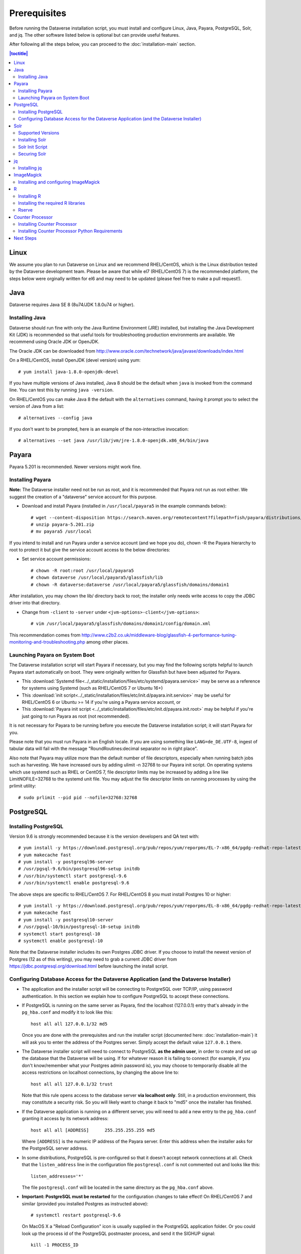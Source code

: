 .. role:: fixedwidthplain

=============
Prerequisites
=============

Before running the Dataverse installation script, you must install and configure Linux, Java, Payara, PostgreSQL, Solr, and jq. The other software listed below is optional but can provide useful features.

After following all the steps below, you can proceed to the :doc:`installation-main` section.

.. contents:: |toctitle|
	:local:

Linux
-----

We assume you plan to run Dataverse on Linux and we recommend RHEL/CentOS, which is the Linux distribution tested by the Dataverse development team. Please be aware that while el7 (RHEL/CentOS 7) is the recommended platform, the steps below were orginally written for el6 and may need to be updated (please feel free to make a pull request!).

Java
----

Dataverse requires Java SE 8 (8u74/JDK 1.8.0u74 or higher).

Installing Java
===============

Dataverse should run fine with only the Java Runtime Environment (JRE) installed, but installing the Java Development Kit (JDK) is recommended so that useful tools for troubleshooting production environments are available. We recommend using Oracle JDK or OpenJDK.

The Oracle JDK can be downloaded from http://www.oracle.com/technetwork/java/javase/downloads/index.html

On a RHEL/CentOS, install OpenJDK (devel version) using yum::

	# yum install java-1.8.0-openjdk-devel

If you have multiple versions of Java installed, Java 8 should be the default when ``java`` is invoked from the command line. You can test this by running ``java -version``.

On RHEL/CentOS you can make Java 8 the default with the ``alternatives`` command, having it prompt you to select the version of Java from a list::

        # alternatives --config java

If you don't want to be prompted, here is an example of the non-interactive invocation::

        # alternatives --set java /usr/lib/jvm/jre-1.8.0-openjdk.x86_64/bin/java

.. _payara:

Payara
------

Payara 5.201 is recommended. Newer versions might work fine.

Installing Payara
=================

**Note:** The Dataverse installer need not be run as root, and it is recommended that Payara not run as root either. We suggest the creation of a "dataverse" service account for this purpose.

- Download and install Payara (installed in ``/usr/local/payara5`` in the example commands below)::

	# wget --content-disposition https://search.maven.org/remotecontent?filepath=fish/payara/distributions/payara/5.201/payara-5.201.zip
	# unzip payara-5.201.zip
	# mv payara5 /usr/local

If you intend to install and run Payara under a service account (and we hope you do), chown -R the Payara hierarchy to root to protect it but give the service account access to the below directories:

- Set service account permissions::

	# chown -R root:root /usr/local/payara5
	# chown dataverse /usr/local/payara5/glassfish/lib
	# chown -R dataverse:dataverse /usr/local/payara5/glassfish/domains/domain1

After installation, you may chown the lib/ directory back to root; the installer only needs write access to copy the JDBC driver into that directory.

- Change from ``-client`` to ``-server`` under ``<jvm-options>-client</jvm-options>``::

	# vim /usr/local/payara5/glassfish/domains/domain1/config/domain.xml

This recommendation comes from http://www.c2b2.co.uk/middleware-blog/glassfish-4-performance-tuning-monitoring-and-troubleshooting.php among other places.

Launching Payara on System Boot
===============================

The Dataverse installation script will start Payara if necessary, but you may find the following scripts helpful to launch Payara start automatically on boot. They were originally written for Glassfish but have been adjusted for Payara.

- This :download:`Systemd file<../_static/installation/files/etc/systemd/payara.service>` may be serve as a reference for systems using Systemd (such as RHEL/CentOS 7 or Ubuntu 16+)
- This :download:`init script<../_static/installation/files/etc/init.d/payara.init.service>` may be useful for RHEL/CentOS 6 or Ubuntu >= 14 if you're using a Payara service account, or
- This :download:`Payara init script <../_static/installation/files/etc/init.d/payara.init.root>` may be helpful if you're just going to run Payara as root (not recommended).

It is not necessary for Payara to be running before you execute the Dataverse installation script; it will start Payara for you.

Please note that you must run Payara in an English locale. If you are using something like ``LANG=de_DE.UTF-8``, ingest of tabular data will fail with the message "RoundRoutines:decimal separator no in right place".

Also note that Payara may utilize more than the default number of file descriptors, especially when running batch jobs such as harvesting. We have increased ours by adding ulimit -n 32768 to our Payara init script. On operating systems which use systemd such as RHEL or CentOS 7, file descriptor limits may be increased by adding a line like LimitNOFILE=32768 to the systemd unit file. You may adjust the file descriptor limits on running processes by using the prlimit utility::

	# sudo prlimit --pid pid --nofile=32768:32768

PostgreSQL
----------

Installing PostgreSQL
=======================

Version 9.6 is strongly recommended because it is the version developers and QA test with::

	# yum install -y https://download.postgresql.org/pub/repos/yum/reporpms/EL-7-x86_64/pgdg-redhat-repo-latest.noarch.rpm
	# yum makecache fast
	# yum install -y postgresql96-server
	# /usr/pgsql-9.6/bin/postgresql96-setup initdb
	# /usr/bin/systemctl start postgresql-9.6
	# /usr/bin/systemctl enable postgresql-9.6

The above steps are specific to RHEL/CentOS 7. For RHEL/CentOS 8 you must install Postgres 10 or higher::

	# yum install -y https://download.postgresql.org/pub/repos/yum/reporpms/EL-8-x86_64/pgdg-redhat-repo-latest.noarch.rpm
	# yum makecache fast
	# yum install -y postgresql10-server
	# /usr/pgsql-10/bin/postgresql-10-setup initdb
	# systemctl start postgresql-10
	# systemctl enable postgresql-10

Note that the Dataverse installer includes its own Postgres JDBC driver. If you choose to install the newest version of Postgres (12 as of this writing), you may need to grab a current JDBC driver from https://jdbc.postgresql.org/download.html before launching the install script.

Configuring Database Access for the Dataverse Application (and the Dataverse Installer)
=======================================================================================

- The application and the installer script will be connecting to PostgreSQL over TCP/IP, using password authentication. In this section we explain how to configure PostgreSQL to accept these connections.


- If PostgreSQL is running on the same server as Payara, find the localhost (127.0.0.1) entry that's already in the ``pg_hba.conf`` and modify it to look like this::

  	host all all 127.0.0.1/32 md5

  Once you are done with the prerequisites and run the installer script (documented here: :doc:`installation-main`) it will ask you to enter the address of the Postgres server. Simply accept the default value ``127.0.0.1`` there.


- The Dataverse installer script will need to connect to PostgreSQL **as the admin user**, in order to create and set up the database that the Dataverse will be using. If for whatever reason it is failing to connect (for example, if you don't know/remember what your Postgres admin password is), you may choose to temporarily disable all the access restrictions on localhost connections, by changing the above line to::

  	host all all 127.0.0.1/32 trust

  Note that this rule opens access to the database server **via localhost only**. Still, in a production environment, this may constitute a security risk. So you will likely want to change it back to "md5" once the installer has finished.


- If the Dataverse application is running on a different server, you will need to add a new entry to the ``pg_hba.conf`` granting it access by its network address::

        host all all [ADDRESS]      255.255.255.255 md5

  Where ``[ADDRESS]`` is the numeric IP address of the Payara server. Enter this address when the installer asks for the PostgreSQL server address.

- In some distributions, PostgreSQL is pre-configured so that it doesn't accept network connections at all. Check that the ``listen_address`` line in the configuration file ``postgresql.conf`` is not commented out and looks like this::

        listen_addresses='*'

  The file ``postgresql.conf`` will be located in the same directory as the ``pg_hba.conf`` above.

- **Important: PostgreSQL must be restarted** for the configuration changes to take effect! On RHEL/CentOS 7 and similar (provided you installed Postgres as instructed above)::

        # systemctl restart postgresql-9.6

  On MacOS X a "Reload Configuration" icon is usually supplied in the PostgreSQL application folder. Or you could look up the process id of the PostgreSQL postmaster process, and send it the SIGHUP signal::

      	kill -1 PROCESS_ID

Solr
----

The Dataverse search index is powered by Solr.

Supported Versions
==================

Dataverse has been tested with Solr version 7.7.2. Future releases in the 7.x series are likely to be compatible; however, this cannot be confirmed until they are officially tested. Major releases above 7.x (e.g. 8.x) are not supported.

Installing Solr
===============

You should not run Solr as root. Create a user called ``solr`` and a directory to install Solr into::

        useradd solr
        mkdir /usr/local/solr
        chown solr:solr /usr/local/solr

Become the ``solr`` user and then download and configure Solr::

        su - solr
        cd /usr/local/solr
        wget https://archive.apache.org/dist/lucene/solr/7.7.2/solr-7.7.2.tgz
        tar xvzf solr-7.7.2.tgz
        cd solr-7.7.2
        cp -r server/solr/configsets/_default server/solr/collection1

You should already have a "dvinstall.zip" file that you downloaded from https://github.com/IQSS/dataverse/releases . Unzip it into ``/tmp``. Then copy the files into place::

        cp /tmp/dvinstall/schema*.xml /usr/local/solr/solr-7.7.2/server/solr/collection1/conf
        cp /tmp/dvinstall/solrconfig.xml /usr/local/solr/solr-7.7.2/server/solr/collection1/conf

Note: Dataverse has customized Solr to boost results that come from certain indexed elements inside Dataverse, for example prioritizing results from Dataverses over Datasets. If you would like to remove this, edit your ``solrconfig.xml`` and remove the ``<str name="qf">`` element and its contents. If you have ideas about how this boosting could be improved, feel free to contact us through our Google Group https://groups.google.com/forum/#!forum/dataverse-dev .

Dataverse requires a change to the ``jetty.xml`` file that ships with Solr. Edit ``/usr/local/solr/solr-7.7.2/server/etc/jetty.xml`` , increasing ``requestHeaderSize`` from ``8192`` to ``102400``

Solr will warn about needing to increase the number of file descriptors and max processes in a production environment but will still run with defaults. We have increased these values to the recommended levels by adding ulimit -n 65000 to the init script, and the following to ``/etc/security/limits.conf``::

        solr soft nproc 65000
        solr hard nproc 65000
        solr soft nofile 65000
        solr hard nofile 65000

On operating systems which use systemd such as RHEL or CentOS 7, you may then add a line like LimitNOFILE=65000 for the number of open file descriptors and a line with LimitNPROC=65000 for the max processes to the systemd unit file, or adjust the limits on a running process using the prlimit tool::

        # sudo prlimit --pid pid --nofile=65000:65000

Solr launches asynchronously and attempts to use the ``lsof`` binary to watch for its own availability. Installation of this package isn't required but will prevent a warning in the log at startup::

	# yum install lsof

Finally, you need to tell Solr to create the core "collection1" on startup::

        echo "name=collection1" > /usr/local/solr/solr-7.7.2/server/solr/collection1/core.properties

Solr Init Script
================

Please choose the right option for your underlying Linux operating system.
It will not be necessary to execute both!

For systems running systemd (like CentOS/RedHat since 7, Debian since 9, Ubuntu since 15.04), as root, download :download:`solr.service<../_static/installation/files/etc/systemd/solr.service>` and place it in ``/tmp``. Then start Solr and configure it to start at boot with the following commands::

        cp /tmp/solr.service /etc/systemd/system
        systemctl daemon-reload
        systemctl start solr.service
        systemctl enable solr.service

For systems using init.d (like CentOS 6), download this :download:`Solr init script <../_static/installation/files/etc/init.d/solr>` and place it in ``/tmp``. Then start Solr and configure it to start at boot with the following commands::

        cp /tmp/solr /etc/init.d
        service start solr
        chkconfig solr on

Securing Solr
=============

Our sample init script and systemd service file linked above tell Solr to only listen on localhost (127.0.0.1). We strongly recommend that you also use a firewall to block access to the Solr port (8983) from outside networks, for added redundancy.

It is **very important** not to allow direct access to the Solr API from outside networks! Otherwise, any host that can reach the Solr port (8983 by default) can add or delete data, search unpublished data, and even reconfigure Solr. For more information, please see https://lucene.apache.org/solr/guide/7_3/securing-solr.html. A particularly serious security issue that has been identified recently allows a potential intruder to remotely execute arbitrary code on the system. See `RCE in Solr via Velocity Template <https://github.com/veracode-research/solr-injection#7-cve-2019-xxxx-rce-via-velocity-template-by-_s00py>`_ for more information.

If you're running your Dataverse instance across multiple service hosts you'll want to remove the jetty.host argument (``-j jetty.host=127.0.0.1``) from the startup command line, but make sure Solr is behind a firewall and only accessible by the Dataverse web application host(s), by specific ip address(es).

We additionally recommend that the Solr service account's shell be disabled, as it isn't necessary for daily operation::

        # usermod -s /sbin/nologin solr

For Solr upgrades or further configuration you may temporarily re-enable the service account shell::

        # usermod -s /bin/bash solr

or simply prepend each command you would run as the Solr user with "sudo -u solr"::

        # sudo -u solr command

Finally, we would like to reiterate that it is simply never a good idea to run Solr as root! Running the process as a non-privileged user would substantially minimize any potential damage even in the event that the instance is compromised.

jq
--

Installing jq
=============

``jq`` is a command line tool for parsing JSON output that is used by the Dataverse installation script. It is available in the EPEL repository::

	# yum install epel-release
	# yum install jq

or you may install it manually::

        # cd /usr/bin
        # wget http://stedolan.github.io/jq/download/linux64/jq
        # chmod +x jq
        # jq --version

ImageMagick
-----------

Dataverse uses `ImageMagick <https://www.imagemagick.org>`_ to generate thumbnail previews of PDF files. This is an optional component, meaning that if you don't have ImageMagick installed, there will be no thumbnails for PDF files, in the search results and on the dataset pages; but everything else will be working. (Thumbnail previews for non-PDF image files are generated using standard Java libraries and do not require any special installation steps).

Installing and configuring ImageMagick
======================================

On a Red Hat and similar Linux distributions, you can install ImageMagick with something like::

	# yum install ImageMagick

(most RedHat systems will have it pre-installed).
When installed using standard ``yum`` mechanism, above, the executable for the ImageMagick convert utility will be located at ``/usr/bin/convert``. No further configuration steps will then be required.

On MacOS you can compile ImageMagick from sources, or use one of the popular installation frameworks, such as brew.

If the installed location of the convert executable is different from ``/usr/bin/convert``, you will also need to specify it in your Payara configuration using the JVM option, below. For example::

   <jvm-options>-Ddataverse.path.imagemagick.convert=/opt/local/bin/convert</jvm-options>

(see the :doc:`config` section for more information on the JVM options)

R
-

Dataverse uses `R <https://https://cran.r-project.org/>`_ to handle
tabular data files. The instructions below describe a **minimal** R
installation. It will allow you to ingest R (.RData) files as tabular
data; to export tabular data as .RData files; and to run `Data
Explorer <https://github.com/scholarsportal/Dataverse-Data-Explorer>`_
(specifically, R is used to generate .prep metadata files that Data
Explorer uses).  R can be considered an optional component, meaning
that if you don't have R installed, you will still be able to run and
use Dataverse - but the functionality specific to tabular data
mentioned above will not be available to your users.  **Note** that if
you choose to also install `TwoRavens
<https://github.com/IQSS/TwoRavens>`_, it will require some extra R
components and libraries. Please consult the instructions in the
:doc:`/installation/r-rapache-tworavens/` section of the Installation Guide.


Installing R
============

Can be installed with :fixedwidthplain:`yum`::

       yum install R-core R-core-devel

EPEL distribution is strongly recommended. The version of R currently available from epel6 and epel7 is 3.5; it has been tested and is known to work on RedHat and CentOS versions 6 and 7.

If :fixedwidthplain:`yum` isn't configured to use EPEL repositories ( https://fedoraproject.org/wiki/EPEL ):

RHEL/CentOS users can install the RPM :fixedwidthplain:`epel-release`. For RHEL/CentOS 7::

       yum install https://dl.fedoraproject.org/pub/epel/epel-release-latest-7.noarch.rpm

RHEL/CentOS users can install the RPM :fixedwidthplain:`epel-release`. For RHEL/CentOS 6::

       yum install https://dl.fedoraproject.org/pub/epel/epel-release-latest-6.noarch.rpm

RHEL users will want to log in to their organization's respective RHN interface, find the particular machine in question and:

• click on "Subscribed Channels: Alter Channel Subscriptions"
• enable EPEL, Server Extras, Server Optional

Installing the required R libraries
===================================

The following R packages (libraries) are required::

    R2HTML
    rjson
    DescTools
    Rserve
    haven

Install them following the normal R package installation procedures. For example, with the following R commands::

	install.packages("R2HTML", repos="https://cloud.r-project.org/", lib="/usr/lib64/R/library" )
	install.packages("rjson", repos="https://cloud.r-project.org/", lib="/usr/lib64/R/library" )
	install.packages("DescTools", repos="https://cloud.r-project.org/", lib="/usr/lib64/R/library" )
	install.packages("Rserve", repos="https://cloud.r-project.org/", lib="/usr/lib64/R/library" )
	install.packages("haven", repos="https://cloud.r-project.org/", lib="/usr/lib64/R/library" )

Rserve
======

Dataverse uses `Rserve <https://rforge.net/Rserve/>`_ to communicate
to R. Rserve is installed as a library package, as described in the
step above. It runs as a daemon process on the server, accepting
network connections on a dedicated port. This requires some extra
configuration and we provide a  script (:fixedwidthplain:`scripts/r/rserve/rserve-setup.sh`) for setting it up.
Run the script as follows (as root)::

    cd <DATAVERSE SOURCE TREE>/scripts/r/rserve
    ./rserve-setup.sh

The setup script will create a system user :fixedwidthplain:`rserve`
that will run the daemon process.  It will install the startup script
for the daemon (:fixedwidthplain:`/etc/init.d/rserve`), so that it
gets started automatically when the system boots.  This is an
:fixedwidthplain:`init.d`-style startup file. If this is a
RedHat/CentOS 7 system, you may want to use the
:download:`rserve.service<../../../../scripts/r/rserve/rserve.service>`
systemd unit file instead. Copy it into the /usr/lib/systemd/system/ directory, then::

	# systemctl daemon-reload
	# systemctl enable rserve
	# systemctl start rserve

Note that the setup will also set the Rserve password to
":fixedwidthplain:`rserve`".  Rserve daemon runs under a
non-privileged user id, so there's not much potential for security
damage through unauthorized access. It is however still a good idea
**to change the password**. The password is specified in
:fixedwidthplain:`/etc/Rserv.pwd`.  You can consult `Rserve
documentation <https://rforge.net/Rserve/doc.html>`_ for more
information on password encryption and access security.

You should already have the following 4 JVM options added to your
:fixedwidthplain:`domain.xml` by the Dataverse installer::

        <jvm-options>-Ddataverse.rserve.host=localhost</jvm-options>
        <jvm-options>-Ddataverse.rserve.port=6311</jvm-options>
        <jvm-options>-Ddataverse.rserve.user=rserve</jvm-options>
        <jvm-options>-Ddataverse.rserve.password=rserve</jvm-options>

If you have changed the password, make sure it is correctly specified
in the :fixedwidthplain:`dataverse.rserve.password` option above.  If
Rserve is running on a host that's different from your Dataverse
server, change the :fixedwidthplain:`dataverse.rserve.host` option
above as well (and make sure the port 6311 on the Rserve host is not
firewalled from your Dataverse host).

Counter Processor
-----------------

Counter Processor is required to enable Make Data Count metrics in Dataverse. See the :doc:`/admin/make-data-count` section of the Admin Guide for a description of this feature. Counter Processor is open source and we will be downloading it from https://github.com/CDLUC3/counter-processor

Installing Counter Processor
============================

Counter Processor has only been tested on el7 (see "Linux" above). Please note that a scripted installation using Ansible is mentioned in the :doc:`/developers/make-data-count` section of the Developer Guide.

As root, download and install Counter Processor::

        cd /usr/local
        wget https://github.com/CDLUC3/counter-processor/archive/v0.0.1.tar.gz
        tar xvfz v0.0.1.tar.gz

As root, change to the Counter Processor directory you just created, download the GeoLite2-Country tarball, untar it, and copy the geoip database into place::

        cd /usr/local/counter-processor-0.0.1
        wget https://geolite.maxmind.com/download/geoip/database/GeoLite2-Country.tar.gz
        tar xvfz GeoLite2-Country.tar.gz
        cp GeoLite2-Country_*/GeoLite2-Country.mmdb maxmind_geoip

As root, create a "counter" user and change ownership of Counter Processor directory to this new user::

        useradd counter
        chown -R counter:counter /usr/local/counter-processor-0.0.1

Installing Counter Processor Python Requirements
================================================

Counter Processor requires Python 3.6.4 or higher. The following commands are intended to be run as root but we are aware that Pythonistas might prefer fancy virtualenv or similar setups. Pull requests are welcome to improve these steps!

Enable the EPEL repo if you haven't already::

        yum install https://dl.fedoraproject.org/pub/epel/epel-release-latest-7.noarch.rpm

Install Python 3.6::

        yum install python36

Install Counter Processor Python requirements::

        python3.6 -m ensurepip
        cd /usr/local/counter-processor-0.0.1
        pip3 install -r requirements.txt

See the :doc:`/admin/make-data-count` section of the Admin Guide for how to configure and run Counter Processor.

Next Steps
----------

Now that you have all the prerequisites in place, you can proceed to the :doc:`installation-main` section.

